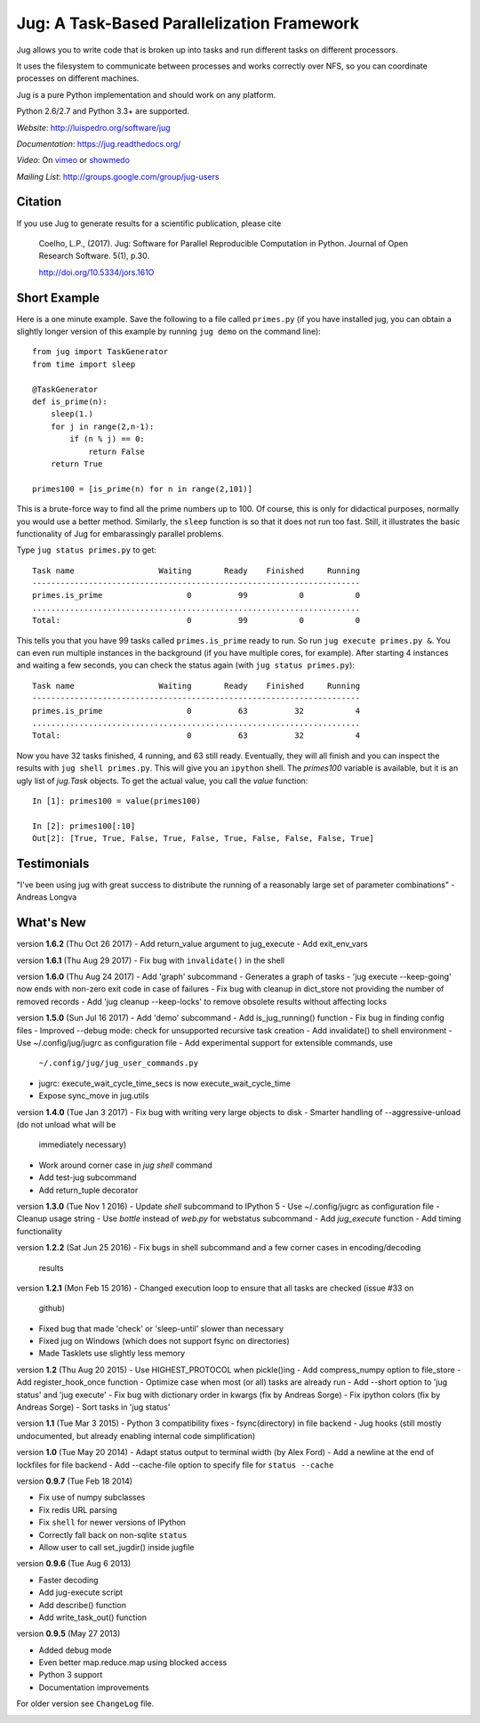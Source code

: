 ===========================================
Jug: A Task-Based Parallelization Framework
===========================================

.. image:: https://travis-ci.org/luispedro/jug.png
       :target: https://travis-ci.org/luispedro/jug

.. image:: https://zenodo.org/badge/205237.svg
   :target: https://zenodo.org/badge/latestdoi/205237


Jug allows you to write code that is broken up into
tasks and run different tasks on different processors.

It uses the filesystem to communicate between processes and
works correctly over NFS, so you can coordinate processes on
different machines.

Jug is a pure Python implementation and should work on any platform.

Python 2.6/2.7 and Python 3.3+ are supported.

*Website*: `http://luispedro.org/software/jug <http://luispedro.org/software/jug>`__

*Documentation*: `https://jug.readthedocs.org/ <https://jug.readthedocs.org/>`__

*Video*: On `vimeo <http://vimeo.com/8972696>`__ or `showmedo
<http://showmedo.com/videotutorials/video?name=9750000;fromSeriesID=975>`__

*Mailing List*: `http://groups.google.com/group/jug-users
<http://groups.google.com/group/jug-users>`__


Citation
--------

If you use Jug to generate results for a scientific publication, please cite

    Coelho, L.P., (2017). Jug: Software for Parallel Reproducible Computation in
    Python. Journal of Open Research Software. 5(1), p.30.

    http://doi.org/10.5334/jors.161O


Short Example
-------------

Here is a one minute example. Save the following to a file called ``primes.py``
(if you have installed jug, you can obtain a slightly longer version of this
example by running ``jug demo`` on the command line)::

    from jug import TaskGenerator
    from time import sleep

    @TaskGenerator
    def is_prime(n):
        sleep(1.)
        for j in range(2,n-1):
            if (n % j) == 0:
                return False
        return True

    primes100 = [is_prime(n) for n in range(2,101)]

This is a brute-force way to find all the prime numbers up to 100. Of course,
this is only for didactical purposes, normally you would use a better method.
Similarly, the ``sleep`` function is so that it does not run too fast. Still,
it illustrates the basic functionality of Jug for embarassingly parallel
problems.

Type ``jug status primes.py`` to get::

    Task name                  Waiting       Ready    Finished     Running
    ----------------------------------------------------------------------
    primes.is_prime                  0          99           0           0
    ......................................................................
    Total:                           0          99           0           0


This tells you that you have 99 tasks called ``primes.is_prime`` ready to run.
So run ``jug execute primes.py &``. You can even run multiple instances in the
background (if you have multiple cores, for example). After starting 4
instances and waiting a few seconds, you can check the status again (with ``jug
status primes.py``)::

    Task name                  Waiting       Ready    Finished     Running
    ----------------------------------------------------------------------
    primes.is_prime                  0          63          32           4
    ......................................................................
    Total:                           0          63          32           4


Now you have 32 tasks finished, 4 running, and 63 still ready. Eventually, they
will all finish and you can inspect the results with ``jug shell primes.py``.
This will give you an ``ipython`` shell. The `primes100` variable is available,
but it is an ugly list of `jug.Task` objects. To get the actual value, you call
the `value` function::

    In [1]: primes100 = value(primes100)

    In [2]: primes100[:10]
    Out[2]: [True, True, False, True, False, True, False, False, False, True]

Testimonials
------------

"I've been using jug with great success to distribute the running of a
reasonably large set of parameter combinations" - Andreas Longva

What's New
----------

version **1.6.2** (Thu Oct 26 2017)
- Add return_value argument to jug_execute
- Add exit_env_vars

version **1.6.1** (Thu Aug 29 2017)
- Fix bug with ``invalidate()`` in the shell

version **1.6.0** (Thu Aug 24 2017)
- Add 'graph' subcommand - Generates a graph of tasks
- 'jug execute --keep-going' now ends with non-zero exit code in case of failures
- Fix bug with cleanup in dict_store not providing the number of removed records
- Add 'jug cleanup --keep-locks' to remove obsolete results without affecting locks


version **1.5.0** (Sun Jul 16 2017)
- Add 'demo' subcommand
- Add is_jug_running() function
- Fix bug in finding config files
- Improved --debug mode: check for unsupported recursive task creation
- Add invalidate() to shell environment
- Use ~/.config/jug/jugrc as configuration file
- Add experimental support for extensible commands, use
  ``~/.config/jug/jug_user_commands.py``
- jugrc: execute_wait_cycle_time_secs is now execute_wait_cycle_time
- Expose sync_move in jug.utils

version **1.4.0** (Tue Jan 3 2017)
- Fix bug with writing very large objects to disk
- Smarter handling of --aggressive-unload (do not unload what will be
  immediately necessary)
- Work around corner case in `jug shell` command
- Add test-jug subcommand
- Add return_tuple decorator

version **1.3.0** (Tue Nov 1 2016)
- Update `shell` subcommand to IPython 5
- Use ~/.config/jugrc as configuration file
- Cleanup usage string
- Use `bottle` instead of `web.py` for webstatus subcommand
- Add `jug_execute` function
- Add timing functionality

version **1.2.2** (Sat Jun 25 2016)
- Fix bugs in shell subcommand and a few corner cases in encoding/decoding
  results


version **1.2.1** (Mon Feb 15 2016)
- Changed execution loop to ensure that all tasks are checked (issue #33 on
  github)
- Fixed bug that made 'check' or 'sleep-until' slower than necessary
- Fixed jug on Windows (which does not support fsync on directories)
- Made Tasklets use slightly less memory


version **1.2** (Thu Aug 20 2015)
- Use HIGHEST_PROTOCOL when pickle()ing
- Add compress_numpy option to file_store
- Add register_hook_once function
- Optimize case when most (or all) tasks are already run
- Add --short option to 'jug status' and 'jug execute'
- Fix bug with dictionary order in kwargs (fix by Andreas Sorge)
- Fix ipython colors (fix by Andreas Sorge)
- Sort tasks in 'jug status'

version **1.1** (Tue Mar 3 2015)
- Python 3 compatibility fixes
- fsync(directory) in file backend
- Jug hooks (still mostly undocumented, but already enabling internal code simplification)

version **1.0** (Tue May 20 2014)
- Adapt status output to terminal width (by Alex Ford)
- Add a newline at the end of lockfiles for file backend
- Add --cache-file option to specify file for ``status --cache``

version **0.9.7** (Tue Feb 18 2014)

- Fix use of numpy subclasses
- Fix redis URL parsing
- Fix ``shell`` for newer versions of IPython
- Correctly fall back on non-sqlite ``status``
- Allow user to call set_jugdir() inside jugfile

version **0.9.6** (Tue Aug 6 2013)

- Faster decoding
- Add jug-execute script
- Add describe() function
- Add write_task_out() function

version **0.9.5** (May 27 2013)

- Added debug mode
- Even better map.reduce.map using blocked access
- Python 3 support
- Documentation improvements

For older version see ``ChangeLog`` file.



.. image:: https://badges.gitter.im/Join%20Chat.svg
   :alt: Join the chat at https://gitter.im/luispedro/jug
   :target: https://gitter.im/luispedro/jug?utm_source=badge&utm_medium=badge&utm_campaign=pr-badge&utm_content=badge
